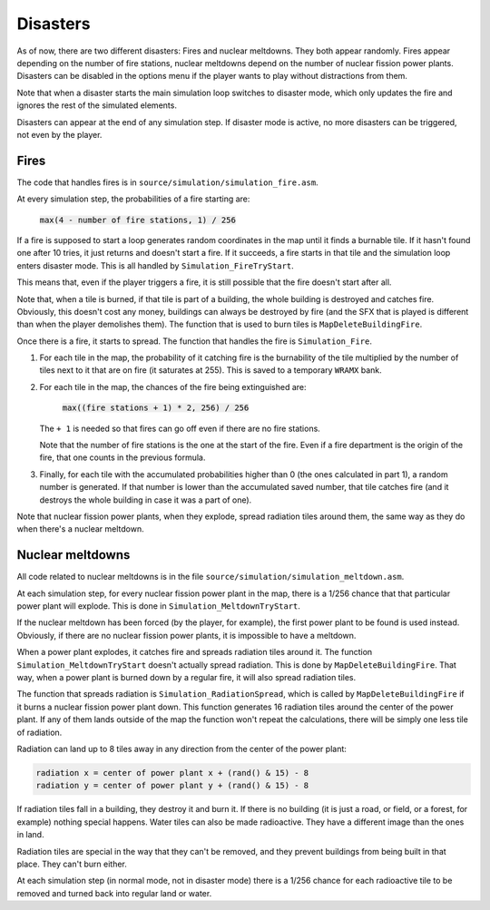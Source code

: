 =========
Disasters
=========

As of now, there are two different disasters: Fires and nuclear meltdowns. They
both appear randomly. Fires appear depending on the number of fire stations,
nuclear meltdowns depend on the number of nuclear fission power plants.
Disasters can be disabled in the options menu if the player wants to play
without distractions from them.

Note that when a disaster starts the main simulation loop switches to disaster
mode, which only updates the fire and ignores the rest of the simulated
elements.

Disasters can appear at the end of any simulation step. If disaster mode is
active, no more disasters can be triggered, not even by the player.

Fires
=====

The code that handles fires is in ``source/simulation/simulation_fire.asm``.

At every simulation step, the probabilities of a fire starting are:

    :code:`max(4 - number of fire stations, 1) / 256`

If a fire is supposed to start a loop generates random coordinates in the map
until it finds a burnable tile. If it hasn't found one after 10 tries, it just
returns and doesn't start a fire. If it succeeds, a fire starts in that tile
and the simulation loop enters disaster mode. This is all handled by
``Simulation_FireTryStart``.

This means that, even if the player triggers a fire, it is still possible that
the fire doesn't start after all.

Note that, when a tile is burned, if that tile is part of a building, the whole
building is destroyed and catches fire. Obviously, this doesn't cost any money,
buildings can always be destroyed by fire (and the SFX that is played is
different than when the player demolishes them). The function that is used to
burn tiles is ``MapDeleteBuildingFire``.

Once there is a fire, it starts to spread. The function that handles the fire is
``Simulation_Fire``.

1. For each tile in the map, the probability of it catching fire is the
   burnability of the tile multiplied by the number of tiles next to it that are
   on fire (it saturates at 255). This is saved to a temporary ``WRAMX`` bank.

2. For each tile in the map, the chances of the fire being extinguished are:

       :code:`max((fire stations + 1) * 2, 256) / 256`

   The ``+ 1`` is needed so that fires can go off even if there are no fire
   stations.

   Note that the number of fire stations is the one at the start of the fire.
   Even if a fire department is the origin of the fire, that one counts in the
   previous formula.

3. Finally, for each tile with the accumulated probabilities higher than 0 (the
   ones calculated in part 1), a random number is generated. If that number is
   lower than the accumulated saved number, that tile catches fire (and it
   destroys the whole building in case it was a part of one).

Note that nuclear fission power plants, when they explode, spread radiation
tiles around them, the same way as they do when there's a nuclear meltdown.

Nuclear meltdowns
=================

All code related to nuclear meltdowns is in the file
``source/simulation/simulation_meltdown.asm``.

At each simulation step, for every nuclear fission power plant in the map, there
is a 1/256 chance that that particular power plant will explode. This is done in
``Simulation_MeltdownTryStart``.

If the nuclear meltdown has been forced (by the player, for example), the first
power plant to be found is used instead. Obviously, if there are no nuclear
fission power plants, it is impossible to have a meltdown.

When a power plant explodes, it catches fire and spreads radiation tiles around
it. The function ``Simulation_MeltdownTryStart`` doesn't actually spread
radiation. This is done by ``MapDeleteBuildingFire``. That way, when a power
plant is burned down by a regular fire, it will also spread radiation tiles.

The function that spreads radiation is ``Simulation_RadiationSpread``, which is
called by ``MapDeleteBuildingFire`` if it burns a nuclear fission power plant
down. This function generates 16 radiation tiles around the center of the power
plant. If any of them lands outside of the map the function won't repeat the
calculations, there will be simply one less tile of radiation.

Radiation can land up to 8 tiles away in any direction from the center of the
power plant:

.. code::

    radiation x = center of power plant x + (rand() & 15) - 8
    radiation y = center of power plant y + (rand() & 15) - 8

If radiation tiles fall in a building, they destroy it and burn it. If there is
no building (it is just a road, or field, or a forest, for example) nothing
special happens. Water tiles can also be made radioactive. They have a different
image than the ones in land.

Radiation tiles are special in the way that they can't be removed, and they
prevent buildings from being built in that place. They can't burn either.

At each simulation step (in normal mode, not in disaster mode) there is a 1/256
chance for each radioactive tile to be removed and turned back into regular land
or water.
